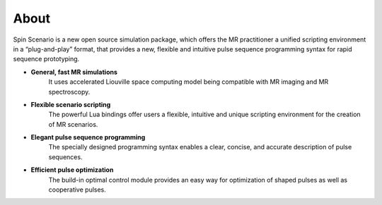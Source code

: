 About
=============



Spin Scenario is a new open source simulation package, which offers the MR practitioner a unified scripting environment in a “plug-and-play” format, that provides a new, flexible and intuitive pulse sequence programming syntax for rapid sequence prototyping.

* **General, fast MR simulations**   
    It uses accelerated Liouville space computing model being compatible with MR imaging and MR spectroscopy.

* **Flexible scenario scripting**    
    The powerful Lua bindings offer users a flexible, intuitive and unique scripting environment for the creation of MR scenarios.

* **Elegant pulse sequence programming**   
    The specially designed programming syntax enables a clear, concise, and accurate description of pulse sequences.  

* **Efficient pulse optimization**   
    The build-in optimal control module provides an easy way for optimization of shaped pulses as well as cooperative pulses.
